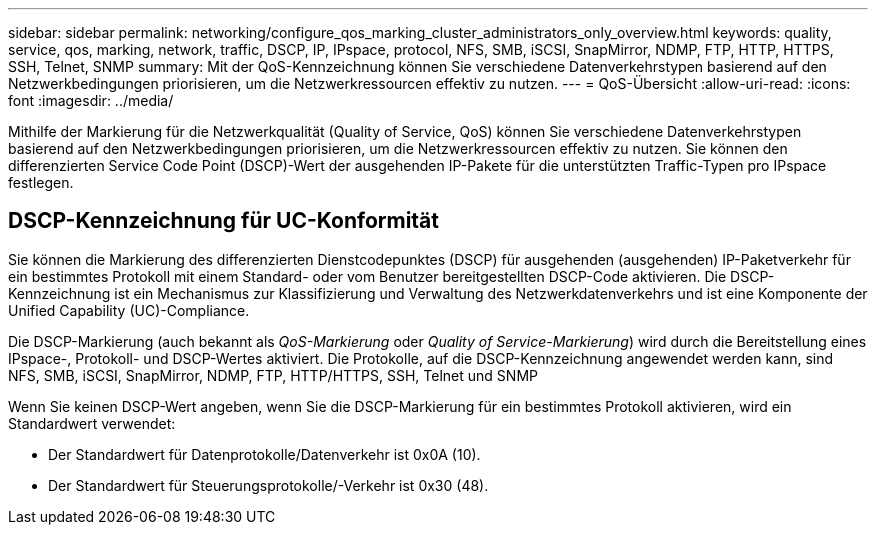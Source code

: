 ---
sidebar: sidebar 
permalink: networking/configure_qos_marking_cluster_administrators_only_overview.html 
keywords: quality, service, qos, marking, network, traffic, DSCP, IP, IPspace, protocol, NFS, SMB, iSCSI, SnapMirror, NDMP, FTP, HTTP, HTTPS, SSH, Telnet, SNMP 
summary: Mit der QoS-Kennzeichnung können Sie verschiedene Datenverkehrstypen basierend auf den Netzwerkbedingungen priorisieren, um die Netzwerkressourcen effektiv zu nutzen. 
---
= QoS-Übersicht
:allow-uri-read: 
:icons: font
:imagesdir: ../media/


[role="lead"]
Mithilfe der Markierung für die Netzwerkqualität (Quality of Service, QoS) können Sie verschiedene Datenverkehrstypen basierend auf den Netzwerkbedingungen priorisieren, um die Netzwerkressourcen effektiv zu nutzen. Sie können den differenzierten Service Code Point (DSCP)-Wert der ausgehenden IP-Pakete für die unterstützten Traffic-Typen pro IPspace festlegen.



== DSCP-Kennzeichnung für UC-Konformität

Sie können die Markierung des differenzierten Dienstcodepunktes (DSCP) für ausgehenden (ausgehenden) IP-Paketverkehr für ein bestimmtes Protokoll mit einem Standard- oder vom Benutzer bereitgestellten DSCP-Code aktivieren. Die DSCP-Kennzeichnung ist ein Mechanismus zur Klassifizierung und Verwaltung des Netzwerkdatenverkehrs und ist eine Komponente der Unified Capability (UC)-Compliance.

Die DSCP-Markierung (auch bekannt als _QoS-Markierung_ oder _Quality of Service-Markierung_) wird durch die Bereitstellung eines IPspace-, Protokoll- und DSCP-Wertes aktiviert. Die Protokolle, auf die DSCP-Kennzeichnung angewendet werden kann, sind NFS, SMB, iSCSI, SnapMirror, NDMP, FTP, HTTP/HTTPS, SSH, Telnet und SNMP

Wenn Sie keinen DSCP-Wert angeben, wenn Sie die DSCP-Markierung für ein bestimmtes Protokoll aktivieren, wird ein Standardwert verwendet:

* Der Standardwert für Datenprotokolle/Datenverkehr ist 0x0A (10).
* Der Standardwert für Steuerungsprotokolle/-Verkehr ist 0x30 (48).

